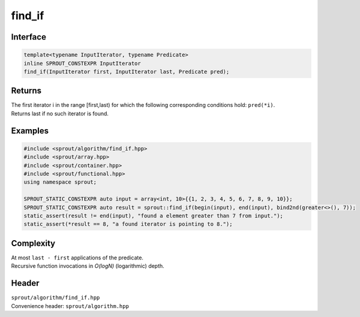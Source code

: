 .. _sprout-algorithm-find_if:
###############################################################################
find_if
###############################################################################

Interface
========================================
.. sourcecode:: c++

  template<typename InputIterator, typename Predicate>
  inline SPROUT_CONSTEXPR InputIterator
  find_if(InputIterator first, InputIterator last, Predicate pred);

Returns
========================================

| The first iterator i in the range [first,last) for which the following corresponding conditions hold: ``pred(*i)``.
| Returns last if no such iterator is found.

Examples
========================================
.. sourcecode:: c++

  #include <sprout/algorithm/find_if.hpp>
  #include <sprout/array.hpp>
  #include <sprout/container.hpp>
  #include <sprout/functional.hpp>
  using namespace sprout;

  SPROUT_STATIC_CONSTEXPR auto input = array<int, 10>{{1, 2, 3, 4, 5, 6, 7, 8, 9, 10}};
  SPROUT_STATIC_CONSTEXPR auto result = sprout::find_if(begin(input), end(input), bind2nd(greater<>(), 7));
  static_assert(result != end(input), "found a element greater than 7 from input.");
  static_assert(*result == 8, "a found iterator is pointing to 8.");

Complexity
========================================

| At most ``last - first`` applications of the predicate.
| Recursive function invocations in *O(logN)* (logarithmic) depth.

Header
========================================

| ``sprout/algorithm/find_if.hpp``
| Convenience header: ``sprout/algorithm.hpp``

